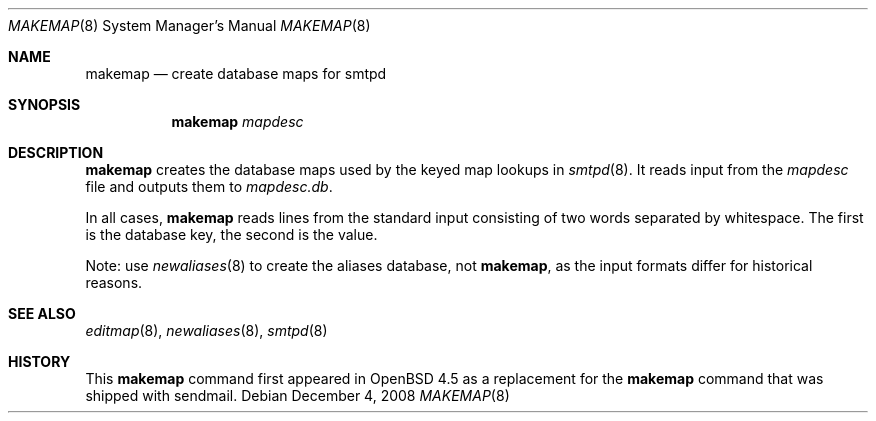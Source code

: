 .\"	$OpenBSD: makemap.8,v 1.2 2008/12/04 06:22:05 jmc Exp $
.\" Copyright (c) 1998-2002 Sendmail, Inc. and its suppliers.
.\"	All rights reserved.
.\" Copyright (c) 1988, 1991, 1993
.\"	The Regents of the University of California.  All rights reserved.
.\"
.\" By using this file, you agree to the terms and conditions set
.\" forth in the LICENSE file which can be found at the top level of
.\" the sendmail distribution.
.\"
.\"
.\"     $Sendmail: makemap.8,v 8.30 2002/06/27 23:41:04 gshapiro Exp $
.\"
.Dd $Mdocdate: December 4 2008 $
.Dt MAKEMAP 8
.Os
.Sh NAME
.Nm makemap
.Nd create database maps for smtpd
.Sh SYNOPSIS
.Nm makemap
.Ar mapdesc
.Sh DESCRIPTION
.Nm
creates the database maps used by the keyed map lookups in
.Xr smtpd 8 .
It reads input from the
.Ar mapdesc
file and outputs them to
.Ar mapdesc.db .
.Pp
In all cases,
.Nm
reads lines from the standard input consisting of two
words separated by whitespace.
The first is the database key,
the second is the value.
.Pp
Note:
use
.Xr newaliases 8
to create the aliases database, not
.Nm ,
as the input formats differ for historical reasons.
.Sh SEE ALSO
.Xr editmap 8 ,
.Xr newaliases 8 ,
.Xr smtpd 8
.Sh HISTORY
This
.Nm
command first appeared in
.Ox 4.5
as a replacement for the
.Nm
command that was shipped with sendmail.
